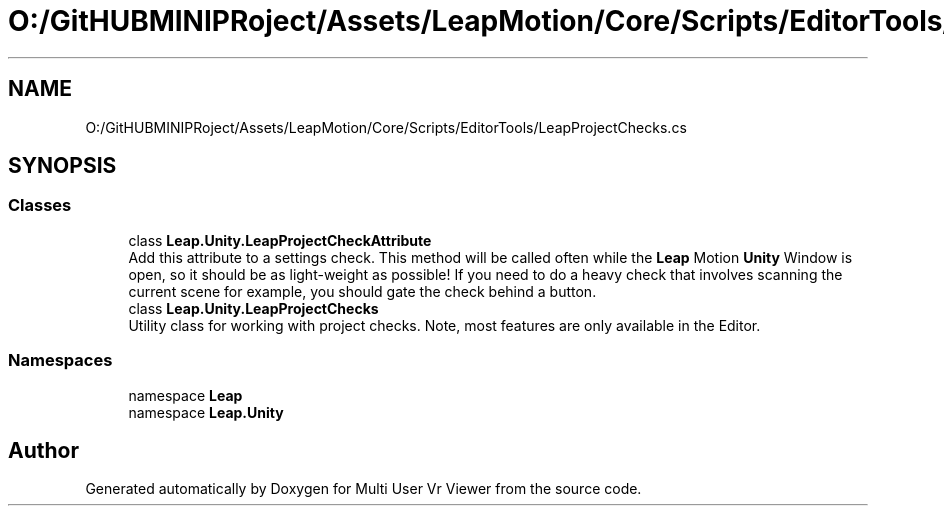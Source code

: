 .TH "O:/GitHUBMINIPRoject/Assets/LeapMotion/Core/Scripts/EditorTools/LeapProjectChecks.cs" 3 "Sat Jul 20 2019" "Version https://github.com/Saurabhbagh/Multi-User-VR-Viewer--10th-July/" "Multi User Vr Viewer" \" -*- nroff -*-
.ad l
.nh
.SH NAME
O:/GitHUBMINIPRoject/Assets/LeapMotion/Core/Scripts/EditorTools/LeapProjectChecks.cs
.SH SYNOPSIS
.br
.PP
.SS "Classes"

.in +1c
.ti -1c
.RI "class \fBLeap\&.Unity\&.LeapProjectCheckAttribute\fP"
.br
.RI "Add this attribute to a settings check\&. This method will be called often while the \fBLeap\fP Motion \fBUnity\fP Window is open, so it should be as light-weight as possible! If you need to do a heavy check that involves scanning the current scene for example, you should gate the check behind a button\&. "
.ti -1c
.RI "class \fBLeap\&.Unity\&.LeapProjectChecks\fP"
.br
.RI "Utility class for working with project checks\&. Note, most features are only available in the Editor\&. "
.in -1c
.SS "Namespaces"

.in +1c
.ti -1c
.RI "namespace \fBLeap\fP"
.br
.ti -1c
.RI "namespace \fBLeap\&.Unity\fP"
.br
.in -1c
.SH "Author"
.PP 
Generated automatically by Doxygen for Multi User Vr Viewer from the source code\&.
